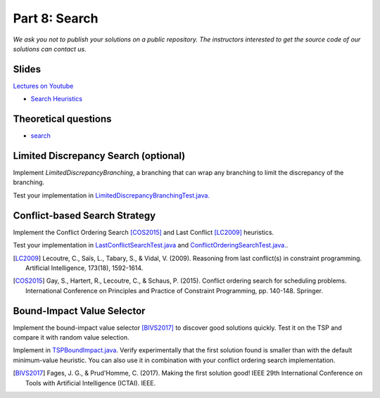 *****************************************************************
Part 8: Search
*****************************************************************

*We ask you not to publish your solutions on a public repository.
The instructors interested to get the source code of
our solutions can contact us.*

Slides
======


`Lectures on Youtube <https://youtube.com/playlist?list=PLq6RpCDkJMyrT4PlngDv0hQz_4JDgjto4>`_

* `Search Heuristics <https://www.icloud.com/keynote/0yqTbzWk8Qg7SJDNe9JLM8eug#08-black-box-search>`_

Theoretical questions
=====================


* `search <https://inginious.org/course/minicp/search>`_



Limited Discrepancy Search (optional)
=================================================================

Implement `LimitedDiscrepancyBranching`, a branching that can wrap any branching
to limit the discrepancy of the branching.

Test your implementation in `LimitedDiscrepancyBranchingTest.java. <https://bitbucket.org/minicp/minicp/src/HEAD/src/test/java/minicp/search/LimitedDiscrepancyBranchingTest.java?at=master>`_


Conflict-based Search Strategy
=================================================================


Implement the Conflict Ordering Search [COS2015]_ and Last Conflict [LC2009]_ heuristics.

Test your implementation in `LastConflictSearchTest.java <https://bitbucket.org/minicp/minicp/src/HEAD/src/test/java/minicp/search/LastConflictSearchTest.java?at=master>`_
and `ConflictOrderingSearchTest.java. <https://bitbucket.org/minicp/minicp/src/HEAD/src/test/java/minicp/search/ConflictOrderingSearchTest.java?at=master>`_.

.. [LC2009] Lecoutre, C., Saïs, L., Tabary, S., & Vidal, V. (2009). Reasoning from last conflict(s) in constraint programming. Artificial Intelligence, 173(18), 1592-1614.

.. [COS2015] Gay, S., Hartert, R., Lecoutre, C., & Schaus, P. (2015). Conflict ordering search for scheduling problems. International Conference on Principles and Practice of Constraint Programming, pp. 140-148. Springer.


Bound-Impact Value Selector
=================================================================


Implement the bound-impact value selector [BIVS2017]_  to discover good solutions quickly.
Test it on the TSP and compare it with random value selection.


Implement in `TSPBoundImpact.java <https://bitbucket.org/minicp/minicp/src/HEAD/src/main/java/minicp/examples/TSPBoundImpact.java?at=master>`_.
Verify experimentally that the first solution found is smaller than with the default minimum-value heuristic.
You can also use it in combination with your conflict ordering search implementation.


.. [BIVS2017] Fages, J. G., & Prud'Homme, C. (2017). Making the first solution good! IEEE 29th International Conference on Tools with Artificial Intelligence (ICTAI). IEEE.




